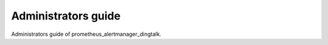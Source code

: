 ====================
Administrators guide
====================

Administrators guide of prometheus_alertmanager_dingtalk.
